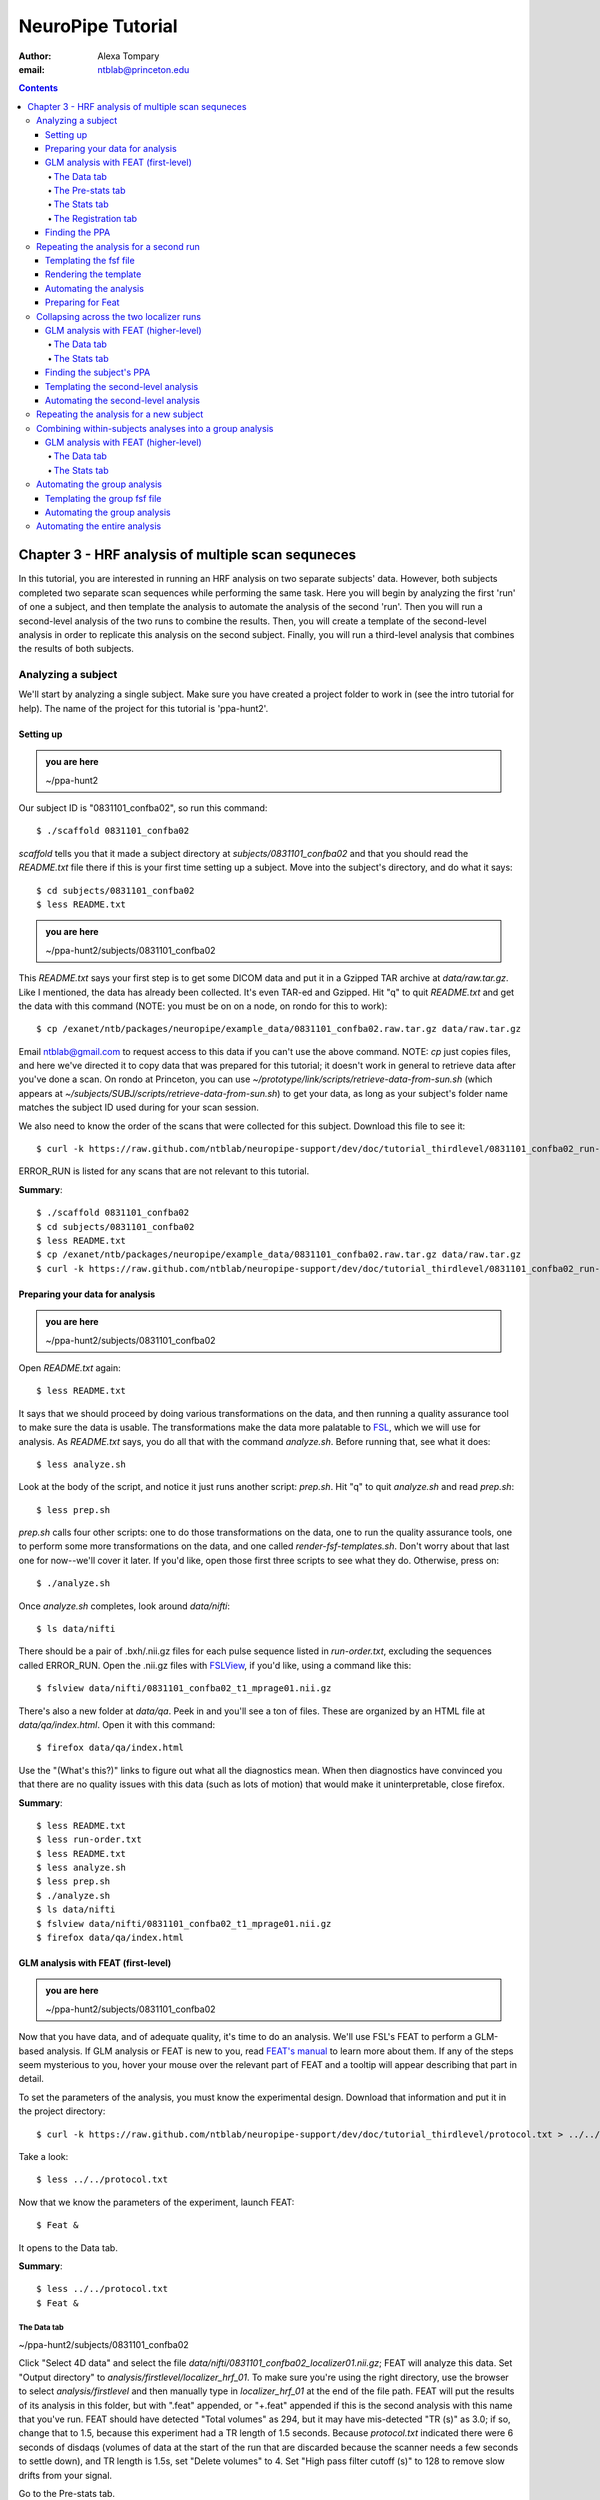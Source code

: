 ==================
NeuroPipe Tutorial
==================



:author: Alexa Tompary
:email: ntblab@princeton.edu



.. contents::



---------------------------------------------------
Chapter 3 - HRF analysis of multiple scan sequneces
---------------------------------------------------

In this tutorial, you are interested in running an HRF analysis on two separate subjects' data. However, both subjects completed two separate scan sequences while performing the same task. Here you will begin by analyzing the first 'run' of one a subject, and then template the analysis to automate the analysis of the second 'run'. Then you will run a second-level analysis of the two runs to combine the results. Then, you will create a template of the second-level analysis in order to replicate this analysis on the second subject. Finally, you will run a third-level analysis that combines the results of both subjects.


Analyzing a subject
===================

We'll start by analyzing a single subject. Make sure you have created a project folder to work in (see the intro tutorial for help). The name of the project for this tutorial is 'ppa-hunt2'.


Setting up
----------

.. admonition:: you are here

   ~/ppa-hunt2

Our subject ID is "0831101_confba02", so run this command::

 $ ./scaffold 0831101_confba02

*scaffold* tells you that it made a subject directory at *subjects/0831101_confba02* and that you should read the *README.txt* file there if this is your first time setting up a subject. Move into the subject's directory, and do what it says::

 $ cd subjects/0831101_confba02
 $ less README.txt

.. admonition:: you are here

   ~/ppa-hunt2/subjects/0831101_confba02

This *README.txt* says your first step is to get some DICOM data and put it in a Gzipped TAR archive at *data/raw.tar.gz*. Like I mentioned, the data has already been collected. It's even TAR-ed and Gzipped. Hit "q" to quit *README.txt* and get the data with this command (NOTE: you must be on on a node, on rondo for this to work)::

 $ cp /exanet/ntb/packages/neuropipe/example_data/0831101_confba02.raw.tar.gz data/raw.tar.gz

Email ntblab@gmail.com to request access to this data if you can't use the above command. NOTE: *cp* just copies files, and here we've directed it to copy data that was prepared for this tutorial; it doesn't work in general to retrieve data after you've done a scan. On rondo at Princeton, you can use *~/prototype/link/scripts/retrieve-data-from-sun.sh* (which appears at *~/subjects/SUBJ/scripts/retrieve-data-from-sun.sh*) to get your data, as long as your subject's folder name matches the subject ID used during for your scan session.

We also need to know the order of the scans that were collected for this subject. Download this file to see it::

 $ curl -k https://raw.github.com/ntblab/neuropipe-support/dev/doc/tutorial_thirdlevel/0831101_confba02_run-order.txt > run-order.txt
 
ERROR_RUN is listed for any scans that are not relevant to this tutorial.

**Summary**::

 $ ./scaffold 0831101_confba02
 $ cd subjects/0831101_confba02
 $ less README.txt
 $ cp /exanet/ntb/packages/neuropipe/example_data/0831101_confba02.raw.tar.gz data/raw.tar.gz
 $ curl -k https://raw.github.com/ntblab/neuropipe-support/dev/doc/tutorial_thirdlevel/0831101_confba02_run-order.txt > run-order.txt


Preparing your data for analysis
--------------------------------

.. admonition:: you are here

   ~/ppa-hunt2/subjects/0831101_confba02

Open *README.txt* again::

 $ less README.txt

It says that we should proceed by doing various transformations on the data, and then running a quality assurance tool to make sure the data is usable. The transformations make the data more palatable to FSL_, which we will use for analysis. As *README.txt* says, you do all that with the command *analyze.sh*. Before running that, see what it does::

 $ less analyze.sh

.. _FSL: http://www.fmrib.ox.ac.uk/fsl/

Look at the body of the script, and notice it just runs another script: *prep.sh*. Hit "q" to quit *analyze.sh* and read *prep.sh*::

 $ less prep.sh

*prep.sh* calls four other scripts: one to do those transformations on the data, one to run the quality assurance tools, one to perform some more transformations on the data, and one called *render-fsf-templates.sh*. Don't worry about that last one for now--we'll cover it later. If you'd like, open those first three scripts to see what they do. Otherwise, press on::

 $ ./analyze.sh

Once *analyze.sh* completes, look around *data/nifti*::

 $ ls data/nifti

There should be a pair of .bxh/.nii.gz files for each pulse sequence listed in *run-order.txt*, excluding the sequences called ERROR_RUN. Open the .nii.gz files with FSLView_, if you'd like, using a command like this::

 $ fslview data/nifti/0831101_confba02_t1_mprage01.nii.gz

.. _FSLView: http://www.fmrib.ox.ac.uk/fsl/fslview/index.html

There's also a new folder at *data/qa*. Peek in and you'll see a ton of files. These are organized by an HTML file at *data/qa/index.html*. Open it with this command::

$ firefox data/qa/index.html

Use the "(What's this?)" links to figure out what all the diagnostics mean. When then diagnostics have convinced you that there are no quality issues with this data (such as lots of motion) that would make it uninterpretable, close firefox.

**Summary**::

 $ less README.txt
 $ less run-order.txt
 $ less README.txt
 $ less analyze.sh
 $ less prep.sh
 $ ./analyze.sh
 $ ls data/nifti
 $ fslview data/nifti/0831101_confba02_t1_mprage01.nii.gz
 $ firefox data/qa/index.html

GLM analysis with FEAT (first-level)
------------------------------------

.. admonition:: you are here

   ~/ppa-hunt2/subjects/0831101_confba02

Now that you have data, and of adequate quality, it's time to do an analysis. We'll use FSL's FEAT to perform a GLM-based analysis. If GLM analysis or FEAT is new to you, read `FEAT's manual`_ to learn more about them. If any of the steps seem mysterious to you, hover your mouse over the relevant part of FEAT and a tooltip will appear describing that part in detail.

.. _FEAT's manual: http://www.fmrib.ox.ac.uk/fsl/feat5/index.html

To set the parameters of the analysis, you must know the experimental design. Download that information and put it in the project directory::

 $ curl -k https://raw.github.com/ntblab/neuropipe-support/dev/doc/tutorial_thirdlevel/protocol.txt > ../../protocol.txt

Take a look::

 $ less ../../protocol.txt

Now that we know the parameters of the experiment, launch FEAT::

 $ Feat &

It opens to the Data tab.

**Summary**::

 $ less ../../protocol.txt
 $ Feat &


The Data tab
''''''''''''

.. admonition:: you are here

~/ppa-hunt2/subjects/0831101_confba02

Click "Select 4D data" and select the file *data/nifti/0831101_confba02_localizer01.nii.gz*; FEAT will analyze this data. Set "Output directory" to *analysis/firstlevel/localizer_hrf_01*. To make sure you're using the right directory, use the browser to select *analysis/firstlevel* and then manually type in *localizer_hrf_01* at the end of the file path.  FEAT will put the results of its analysis in this folder, but with ".feat" appended, or "+.feat" appended if this is the second analysis with this name that you've run. FEAT should have detected "Total volumes" as 294, but it may have mis-detected "TR (s)" as 3.0; if so, change that to 1.5, because this experiment had a TR length of 1.5 seconds. Because *protocol.txt* indicated there were 6 seconds of disdaqs (volumes of data at the start of the run that are discarded because the scanner needs a few seconds to settle down), and TR length is 1.5s, set "Delete volumes" to 4. Set "High pass filter cutoff (s)" to 128 to remove slow drifts from your signal.

.. image:: https://github.com/ntblab/neuropipe-support/raw/dev/doc/tutorial_thirdlevel/feat-data.png

Go to the Pre-stats tab.


The Pre-stats tab
'''''''''''''''''

.. admonition:: you are here

   ~/ppa-hunt2/subjects/0831101_confba02

Change "Slice timing correction" to "Interleaved (0,2,4 ...", because slices were collected in this interleaved pattern. Leave the rest of the settings at their defaults.

.. image:: https://github.com/ntblab/neuropipe-support/raw/dev/doc/tutorial_thirdlevel/feat-pre-stats.png

Go to the Stats tab.


The Stats tab
'''''''''''''

.. admonition:: you are here

   ~/ppa-hunt2/subjects/0831101_confba02

Check "Add motion parameters to model"; this makes regressors from estimates of the subject's motion, which hopefully absorb variance in the signal due to transient motion. To account for the variance in the signal due to the experimental manipulation, we define regressors based on the design, as described in *protocol.txt*. *protocol.txt* says that blocks consisted of 12 trials, each 1.5s long, with 12s rest between blocks, and 6s rest at the start to let the scanner settle down. That 6s at the start was taken care of in the Data tab, so we have a design that looks like House, rest, Face, rest, House, rest, ...

We will specify this design using text files in FEAT's 3-column format: we make 1 text file per regressor, each with one line per period of time belonging to that regressor. Each line has 3 numbers, separated by whitespace. The first number indicates the onset time in seconds of the period. The second number indicates the duration of the period. The third number indicates the height of the regressor during the period; always set this to 1 unless you know what you're doing. See `FEAT's documentation`_ for more details.

.. _FEAT's documentation: http://www.fmrib.ox.ac.uk/fsl/feat5/detail.html#stats

These design files are provided for you. Make a directory to put them in, then download the files::

 $ mkdir design/run1
 $ curl -k https://raw.github.com/ntblab/neuropipe-support/dev/doc/tutorial_thirdlevel/0831101_confba02_house1.txt >design/run1/house.txt
 $ curl -k https://raw.github.com/ntblab/neuropipe-support/dev/doc/tutorial_thirdlevel/0831101_confba02_face1.txt >design/run1/face.txt

Examine each of these files and refer to *protocol.txt* as necessary::

 $ less design/run1/house.txt
 $ less design/run1/face.txt

When making these design files for your own projects, do not use a Windows machine or you will likely have `problems with line endings`_.

.. _`problems with line endings`: http://en.wikipedia.org/wiki/Newline#Common_problems

To use these files to specify the design, click the "Full model setup" button. Set "EV name" to "house". FSL calls regressors EV's, short for Explanatory Variables. Set "Basic shape" to "Custom (3 column format)" and select *design/run1/house.txt*. That file on its own describes a square wave; to account for the shape of the BOLD response, we convolve it with another function that models the hemodynamic response to a stimulus. Set "Convolution" to "Double-Gamma HRF". Now to set up the face regressor set "Number of original EVs" to 2 and click to tab 2.

Set EV name to "face". Set "Basic shape" to "Custom (3 column format)" and select *design/face.txt*. Change "Convolution" to "Double-Gamma HRF", like we did for the house regressor.

.. image:: https://github.com/ntblab/neuropipe-support/raw/dev/doc/tutorial_thirdlevel/feat-stats-ev2.png

Now go to the "Contrasts & F-tests" tab. Increase "Contrasts" to 4. There is now a matrix of number fields with a row for each contrast and a column for each EV. You specify a contrast as a linear combination of the parameter estimates on each regressor. We'll make one contrast to show the main effect of the face regressor, one to show the main effect of the house regressor, one to show where the house regressor is greater than the face regressor, and one to show where the face regressor is greater:

* Set the 1st row's title to "house", it's "EV1" value to 1, and it's "EV2" value to 0. 
* Set the 2nd row's title to "face", it's "EV1" value to 0, and it's "EV2" value to 1. 
* Set the 3rd row's title to "house>face", it's "EV1" value to 1, and it's "EV2" value to -1. 
* Set the 4th row's title to "face>house", it's "EV1" value to -1, and it's "EV2" value to 1.

.. image:: https://github.com/ntblab/neuropipe-support/raw/dev/doc/tutorial_thirdlevel/feat-stats-contrasts-and-f-tests.png

Close that window, and FEAT shows you a graph of your model. If it's different from the one below, check you followed the instructions correctly.

.. image:: https://github.com/ntblab/neuropipe-support/raw/dev/doc/tutorial_thirdlevel/feat-model-graph.png

Go to the Registration tab.

**Summary**::

$ mkdir design/run1
$ curl -k https://raw.github.com/ntblab/neuropipe-support/dev/doc/tutorial_thirdlevel/0831101_confba02_house1.txt > design/run1/house.txt
$ curl -k https://raw.github.com/ntblab/neuropipe-support/dev/doc/tutorial_thirdlevel/0831101_confba02_face1.txt > design/run1/face.txt
$ less design/run1/house.txt
$ less design/run1/face.txt


The Registration tab
''''''''''''''''''''

.. admonition:: you are here

   ~/ppa-hunt2/subjects/0831101_confba02

Different subjects have different shaped brains, and may have been in different positions in the scanner. To compare the data collected from different subjects, for each subject we compute the transformation that best moves and warps their data to match a standard brain, apply those transformations, then compare each subject in this "standard space". This Registration tab is where we set the parameters used to compute the transformation; we won't actually apply the transformation until we get to group analysis.

FEAT should already have a "Standard space" image selected; leave it with the default, but change the drop-down menu from "Normal search" to "Full search", and set the other menu to "12 DOF" or this subject's brain will be misregistered. Check "Initial structural image", and select the file *data/nifti/0831101_confba02_t1_flash01.nii.gz*. Keep the drop-down menu at "Normal search" and change the other menu to "6 DOF". Check "Main structural image", and select the file *data/nifti/0831101_confba02_t1_mprage01.nii.gz*. Make sure "Normal search" and "6 DOF" are set for the main structural image as well.

The subject's functional data is first registered to the initial structural image, then that is registered to the main structural image, which is then registered to the standard space image. All this indirection is necessary because registration can fail, and it's more likely to fail if you try to go directly from the functional data to standard space.

.. image:: https://github.com/ntblab/neuropipe-support/raw/dev/doc/tutorial_thirdlevel/feat-registration.png

That's it! Hit Go. A webpage should open in your browser showing FEAT's progress. Once it's done, this webpage provides a useful summary of the analysis you just ran with FEAT. After making sure that no errors occurred during the analysis, let's continue hunting the PPA.


Finding the PPA
---------------

.. admonition:: you are here

   ~/ppa-hunt2/subjects/0831101_confba02

Launch FSLView::

  $ fslview

Click File>Open... and select *analysis/firstlevel/localizer_hrf.feat/mean_func.nii.gz*; this is an image of the mean signal intensity at each voxel over the course of the run. We use it as a background to overlay a contrast image on. Click File>Add... *analysis/firstlevel/localizer_hrf.feat/stats/zstat3.nii.gz*. *zstat3.nii.gz* is an image of z-statistics for the house>face contrast being different from 0, so high intensity values in a voxel indicate that the house regressor caught much more of the variance in fMRI signal at that voxel than the face regressor. To find the PPA, we'll look for regions with really high values in *zstat3.nii.gz*. To include only these regions in the overlay, set the Min threshold at the top of FSLView to something like 8, then click around in the brain to see what regions had contrast z-stats at that threshold or above. Look for a bilateral pair of regions with zstat's at a high threshold, around the middle of the brain; that'll be the PPA.

Repeating the analysis for a second run
========================================

.. admonition:: you are here

   ~/ppa-hunt2/subjects/0831101_confba02
   
Now that you have analyzed one run of this subject's data, it's time to repeat the analysis on a second run. In many experiments, subjects will perform the same task in two identical runs so they have a bit of a break during the scanning session, or because different stimuli are counterbalanced across the scan session. The two runs can then be combined in a second-level analysis. This time around, we can do it more automatically. FEAT recorded all parameters of the analysis you just ran, in a file called *design.fsf* in its output directory, which was *analysis/firstlevel/localizer_hrf_01.feat/*. Our approach is to take that file, replace run-specific settings with placeholders, then for each new run, automatically substitute appropriate values for the placeholders, and run FEAT with the resulting file. 

Templating the fsf file
-----------------------

.. admonition:: you are here

   ~/ppa-hunt2/subjects/0831101_confba02

Start by copying the *design.fsf* file for the analysis we just ran to *fsf*, and give it a ".template" extension::

  $ cp analysis/firstlevel/localizer_hrf_01.feat/design.fsf fsf/localizer_hrf.fsf.template

We'll keep fsf files and their templates in this *fsf* folder. Now, open *fsf/localizer_hrf.fsf.template* in your favorite text editor. If you don't have a favorite, try this::

  $ nano fsf/localizer_hrf.fsf.template

Make the following replacements and save the file. Be sure to include the spaces after "<?=" and before "?>". ::
 
  #. on the line starting with "set fmri(outputdir)", replace all of the text inside the quotes with "<?= $OUTPUT_DIR ?>"
  #. on the line starting with "set fmri(regstandard) ", replace all of the text inside the quotes with "<?= $STANDARD_BRAIN ?>"
  #. on the line starting with "set feat_files(1)", replace all of the text inside the quotes with "<?= $DATA_FILE_PREFIX ?>"
  #. on the line starting with "set initial_highres_files(1) ", replace all of the text inside the quotes with "<?= $INITIAL_HIGHRES_FILE ?>"
  #. on the line starting with "set highres_files(1)", replace all of the text inside the quotes with "<?= $HIGHRES_FILE ?>"
  #. on the line starting with "set fmri(custom1)", replace all of the text inside the quotes with "<?= $EV1 ?>"
  #. on the line starting with "set fmri(custom2)", replace all of the text inside the quotes with "<?= $EV2 ?>"

Those bits you replaced with placeholders are the parameters that must change when analyzing a different run, a new subject, or using a different computer. After saving the file, copy it to the prototype so it's available for future subjects::

  $ cp fsf/localizer_hrf.fsf.template ../../prototype/copy/fsf/

Recall that the *prototype/copy* holds files that should initially be the same, but may need to vary between subjects. We put the fsf file there because it may need to be tweaked for future subjects - to fix registration problems, for instance.

**Summary**::

  $ cp analysis/firstlevel/localizer_hrf_01.feat/design.fsf fsf/localizer_hrf.fsf.template
  $ nano fsf/localizer_hrf.fsf.template
  $ cp fsf/localizer_hrf.fsf.template ../../prototype/copy/fsf/
 

Rendering the template
----------------------

.. admonition:: you are here

   ~/ppa-hunt2/subjects/0831101_confba02

Now, we have a template fsf file. To use that template, we need a script that fills it in, appropriately, for each run and for each subject. This filling-in process is called rendering, and a script that does most of the work is provided at *scripts/render-fsf-templates.sh*. Open that in your text editor::

$ nano scripts/render-fsf-templates.sh

It consists of a function called render_firstlevel, which we'll use to render the localizer template. Copy these lines as-is onto the end of that file, then save it::

  render_firstlevel $FSF_DIR/localizer_hrf.fsf.template \
                    $FIRSTLEVEL_DIR/localizer_hrf_01.feat \
                    $FSL_DIR/data/standard/MNI152_T1_2mm_brain \
                    $NIFTI_DIR/${SUBJ}_localizer01 \
                    $NIFTI_DIR/${SUBJ}_t1_flash01.nii.gz \
                    $NIFTI_DIR/${SUBJ}_t1_mprage01.nii.gz \
                    $DESIGN_DIR/run1/house.txt \
                    $DESIGN_DIR/run1/face.txt \
                    > $FSF_DIR/localizer_hrf_01.fsf

  render_firstlevel $FSF_DIR/localizer_hrf.fsf.template \
                    $FIRSTLEVEL_DIR/localizer_hrf_02.feat \
                    $FSL_DIR/data/standard/MNI152_T1_2mm_brain \
                    $NIFTI_DIR/${SUBJ}_localizer02 \
                    $NIFTI_DIR/${SUBJ}_t1_flash01.nii.gz \
                    $NIFTI_DIR/${SUBJ}_t1_mprage01.nii.gz \
                    $DESIGN_DIR/run2/house.txt \
                    $DESIGN_DIR/run2/face.txt \
                    > $FSF_DIR/localizer_hrf_02.fsf
                    
That hunk of code calls the function render_firstlevel, passing it the values to substitute for the template's placeholders. Each chunk of code will create a new design.fsf file, one for each localizer run. This will be useful when analyzing the next subject's data. The values in this script use a bunch of completely-uppercase variables, which are defined in *globals.sh*.  Examine *globals.sh*::

  $ less globals.sh

*scripts/convert-and-wrap-raw-data.sh* needs to know where to look for the subject's raw data, and where to put the converted and wrapped data. *scripts/qa-wrapped-data.sh* needs to know where that wrapped data was put. To avoid hardcoding that information into each script, those locations are defined as variables in *globals.sh*, which each script then loads. By building the call to render_firstlevel with those variables, we won't need to modify it for each subject, and if you ever change the structure of your subject directory, all you must do is modify *globals.sh* to reflect the changes.

**Summary**::

  $ nano scripts/render-fsf-templates.sh
  $ less globals.sh
  
Automating the analysis
-----------------------

.. admonition:: you are here

   ~/ppa-hunt2/subjects/0831101_confba02

As we saw earlier, *prep.sh* already calls *render-fsf-templates.sh*. *analyze.sh* calls *prep.sh*, so to automate the analysis, all that remains is running *feat* on the rendered fsf file from a script that's called by *analyze.sh*. We'll make a new script called *localizer.sh* for that purpose. Make the script with this command::

  $ nano scripts/localizer.sh

Then fill it with this text::

  #!/bin/bash
  source globals.sh
  feat $FSF_DIR/localizer_hrf_01.fsf
  feat $FSF_DIR/localizer_hrf_02.fsf
  
The first line says that this is a BASH script. The second line loads variables from *globals.sh*. The the last two lines call *feat*, which runs FEAT without the graphical interface. The argument passed to *feat* is the path to the fsf file for it to use. Notice that the path is specified with a variable "$FSF_DIR", which is defined in *globals.sh*.

To make this script available in future subject directories, copy it to the prototype::

 $ cp scripts/localizer.sh ../../prototype/link/scripts

Remember, *prototype/link* holds files that should be identical in each subject's directory. Any file in that directory will be linked into each new subject's directory: when a linked file is changed in one subject's directory (or in *prototype/link*), the change is immediately reflected in all other links to that file.

Now that we have a script for running the GLM analysis, we'll call it from *analyze.sh* so that one command does the entire analysis. Open *analyze.sh* in your text editor::

 $ nano analyze.sh

After the line that runs *prep.sh*, add this line::

 bash scripts/localizer.sh

*analyze.sh* is linked to *~/prototype/link/analyze.sh*, so the change you just made will be reflected in *analyze.sh* in all current and future subject directories. Now we can test that it works. First, remove the finished analysis folder::

 $ rm -rf analysis/firstlevel/*
 
 **Summary**::

  $ nano scripts/localizer.sh
  $ cp scripts/localizer.sh ../../prototype/link/scripts
  $ nano analyze.sh
  $ rm -rf analysis/firstlevel/*

Preparing for Feat
------------------

Before we start the analysis, we need the regressor files for house and face blocks for the second run, since the order of house and face blocks are different. These design files are provided for you. Make a directory to put them in, then download the files::

 $ mkdir design/run2
 $ curl -k https://raw.github.com/ntblab/neuropipe-support/dev/doc/tutorial_thirdlevel/0831101_confba02_house2.txt >design/run2/house.txt
 $ curl -k https://raw.github.com/ntblab/neuropipe-support/dev/doc/tutorial_thirdlevel/0831101_confba02_face2.txt >design/run2/face.txt

Then, run our newly updated analysis that deals with both localizer runs::

 $ ./analyze.sh

Feat should be churning away, and two webpages should open in your browser showing FEAT's progress. There should be one feat folder for each run in *analysis/firstlevel*.

**Summary**::

 $ mkdir design/run2
 $ curl -k https://raw.github.com/ntblab/neuropipe-support/dev/doc/tutorial_thirdlevel/0831101_confba02_house2.txt >design/run2/house.txt
 $ curl -k https://raw.github.com/ntblab/neuropipe-support/dev/doc/tutorial_thirdlevel/0831101_confba02_face2.txt >design/run2/face.txt
 $ ./analyze.sh

Collapsing across the two localizer runs
========================================

.. admonition:: you are here

   ~/ppa-hunt2/subjects/0831101_confba02

Now that we have completed Feat analyses for the two localizer runs, it's time to combine the results of the two runs. We'll use FEAT again to run what it calls a "higher-level analysis", which combines the information from those "first-level" analyses that we just did. The process will be very similar to that in `GLM analysis with FEAT (first-level)`_. When running first-level analyses, we stored FEAT folders, scripts, and fsf files in the subjects's *analysis/firstlevel* folder; now that we're doing analyses that combine runs, we'll store all of those under *analysis/secondlevel*.


GLM analysis with FEAT (higher-level)
-------------------------------------

.. admonition:: you are here

   ~/ppa-hunt2/subjects/0831101_confba02

Launch FEAT::

  $ Feat &


The Data tab
''''''''''''

Change the drop-down in the top left from "First-level analysis" to "Higher-level analysis". This will change the stuff you see below. Set "Number of inputs" to 2, because we're combining 2 run analyses, then click "Select FEAT directories". For the first directory, select *analysis/firstlevel/localizer_hrf_01.feat*, and for the second, select *analysis/firstlevel/localizer_hrf_02.feat*. Set the output directory to *analysis/secondlevel/localizer_hrf*.

Go to the Stats tab.

.. image:: https://github.com/ntblab/neuropipe-support/raw/dev/doc/tutorial_thirdlevel/secondlevel-feat-data.png


The Stats tab
'''''''''''''

Click "Model setup wizard", leave it on the default option of "single group average", and click "Process". That's it! Hit "Go" to run the analysis.

.. image:: https://github.com/ntblab/neuropipe-support/raw/dev/doc/tutorial_thirdlevel/secondlevel-feat-stats.png


Finding the subject's PPA
-----------------------

.. admonition:: you are here

   ~/ppa-hunt2/subjects/0831101_confba02

When the analysis finishes, open FSLview::

  $ fslview &

Click File>Open Standard and accept the default. Click File>Add, and select *~/ppa-hunt2/analysis/secondlevel/localizer_hrf.gfeat/cope4.feat/stats/zstat1.nii.gz*. 

**Summary**::

 $ Feat &
 $ fslview &
 
Templating the second-level analysis
------------------------------------

.. admonition:: you are here

   ~/ppa-hunt2/subjects/0831101_confba02
   
While we're here, we are also going to template the second-level analysis so we can have it ready for future subjects. This way we can do the entire analysis for a new subject in just a few commands. Start by copying the *design.fsf* file for the analysis we just ran to *fsf*, and give it a ".template" extension::

  $ cp analysis/secondlevel/localizer_hrf.gfeat/design.fsf fsf/localizer_hrf_secondlevel.fsf.template

Now, open *fsf/localizer_hrf_secondlevel.fsf.template*::

  $ nano fsf/localizer_hrf_secondlevel.fsf.template

When we made a template fsf file for the within-subject analyses, we didn't have to change the structure of the template, only replace single lines with placeholders. But to template a higher-level fsf file, we'll need to repeat whole sections of the fsf file for each input run going into the group analysis. To accomplish this, we'll use PHP_ to render the templates, and write loops_ for those sections of the template that need repeating for each subject. You won't need to know PHP to follow the steps below, but if you're curious about what we're doing, read that page on loops.

.. _PHP: http://en.wikipedia.org/wiki/PHP
.. _loops: http://www.php.net/manual/en/control-structures.for.php

Make the following replacements and save the file. Be sure to include the spaces after each "<?=" and before each "?>".::
 
  #. on the line starting with "set fmri(outputdir)", replace all of the text inside the quotes with "<?= $OUTPUT_DIR ?>"
  #. on the line starting with "set fmri(regstandard) ", copy or write down the text inside the quotes, then replace it with "<?= $STANDARD_BRAIN ?>"
  #. on the line starting with "set fmri(npts)", replace the number at the end of the line with "<?= count($runs) ?>"
  #. on the line starting with "set fmri(multiple)", replace the number at the end of the line with "<?= count($runs) ?>"

Those were the parts of the template that won't vary with the number of subjects; now we template the parts that will, using loops. 

Find the line that says "# 4D AVW data or FEAT directory (1)". Replace it and the next 4 lines with::

  <?php for ($i=0; $i < count($runs); $i++) { ?>
  # 4D AVW data or FEAT directory (<?= $i+1 ?>)
  set feat_files(<?= $i+1 ?>) "<?= $SUBJECTS_DIR ?>/analysis/firstlevel/<?= $runs[$i] ?>"

  <?php } ?>

Find the line that says "# Higher-level EV value for EV 1 and input 1". Replace it and the next 4 lines with::

  <?php for ($i=1; $i < count($runs)+1; $i++) { ?>
  # Higher-level EV value for EV 1 and input <?= $i ?> 

  set fmri(evg<?= $i ?>.1) 1

  <?php } ?>

Find the line that says "# Group membership for input 1". Replace it and the next 4 lines with::

  <?php for ($i=1; $i < count($runs)+1; $i++) { ?>
  # Group membership for input <?= $i ?> 

  set fmri(groupmem.<?= $i ?>) 1

  <?php } ?>

Save the file. Now, so that we have access to this file for future subjects, let's copy it to *prototype/copy*::

  $ cp fsf/localizer_hrf_secondlevel.fsf ../../prototype/copy/fsf/

**Summary**::

  $ cp analysis/secondlevel/localizer_hrf.gfeat/design.fsf fsf/localizer_hrf_secondlevel.fsf.template
  $ nano fsf/localizer_hrf_secondlevel.fsf.template
  $ cp fsf/localizer_hrf_secondlevel.fsf.template ../../prototype/copy/fsf/

Automating the second-level analysis
------------------------------------

.. admonition:: you are here

   ~/ppa-hunt2/subjects/0831101_confba02

Now that we have a template for the second-level localizer analysis fsf file, all that's left is to render it and run FEAT on the rendered fsf file. Open up the *localizer.sh* script we made earlier with your text editor::

  $ nano scripts/localizer.sh

.. admonition:: you are here

   ~/ppa-hunt2/subjects/0831101_confba02

Copy these lines into localizer.sh at the end::
  
	# Wait for two first-level analyses to finish
	scripts/wait-for-feat.sh $FIRSTLEVEL_DIR/localizer_hrf_01.feat
	scripts/wait-for-feat.sh $FIRSTLEVEL_DIR/localizer_hrf_02.feat
	
	STANDARD_BRAIN=/usr/share/fsl/data/standard/MNI152_T1_2mm_brain.nii.gz
	
	pushd $SUBJECT_DIR > /dev/null
	subj_dir=$(pwd)
	
	# This function defines variables needed to render higher-level fsf templates.
	function define_vars {
	 output_dir=$1
	
	 echo "
	 <?php
	 \$OUTPUT_DIR = '$output_dir';
	 \$STANDARD_BRAIN = '$STANDARD_BRAIN';
	 \$SUBJECTS_DIR = '$subj_dir';
	 "
	
	 echo '$runs = array();'
	 for runs in `ls $FIRSTLEVEL_DIR/`; do
	   echo "array_push(\$runs, '$runs');";
	 done
	
	 echo "
	 ?>
	 "
	}
	
	# Form a complete template by prepending variable definitions to the template,
	# then render it with PHP and run FEAT on the rendered fsf file.
	fsf_template=$subj_dir/$FSF_DIR/localizer_hrf_secondlevel.fsf.template
	fsf_file=$subj_dir/$FSF_DIR/localizer_hrf_secondlevel.fsf
	output_dir=$subj_dir/analysis/secondlevel/localizer_hrf.gfeat
	define_vars $output_dir | cat - "$fsf_template" | php > "$fsf_file"
	feat "$fsf_file"
	
	cp -R $FIRSTLEVEL_DIR/localizer_hrf_01.feat/reg analysis/secondlevel/localizer_hrf.gfeat
	
	popd > /dev/null  # return to whatever directory this script was run from


If the text following "STANDARD_BRAIN=" differs from what you copied out of the fsf file in the previous section, replace it with that text you copied.

Save and close the script, then run it to test that everything works::

  $ bash scripts/localizer.sh

A webpage should open in your browser showing FEAT's progress. Because we manually ran this analysis and put its output into *analysis/secondlevel/localizer_hrf.gfeat*, FEAT should have created a new directory at *analysis/secondlevel/localizer_hrf+.gfeat*, and should be showing you the analysis running in that directory.

**Summary**::

  $ nano scripts/localizer.sh
  $ bash scripts/localizer.sh

 
Repeating the analysis for a new subject
======================================== 

.. admonition:: you are here

   ~/ppa-hunt2/subjects/0831101_confba02

Congratulations on analyzing your first subject with NeuroPipe! Now, we'll do it again, but much of the work has already been done. First, move back into the project directory::

 $ cd ../../
 
Now, scaffold a new subject. This subject is 0831102_confba02::

 $ ./scaffold 0831102_confba02

Then, move into that subject's directory::

 $ cd subjects/0831102_confba02
 
This subject's run-order file looks a bit different, so in this case putting a template in *prototype/copy* isn't helpful. The file has been made for you already::

  $ curl -k https://raw.github.com/ntblab/neuropipe-support/dev/doc/tutorial_thirdlevel/0831102_confba02_run-order.txt > run-order.txt

This subject's stimuli order was slightly different. Instead of beginning with face images, their first set of stimuli were house images. They therefore have different face and house regressor files. They're provided for you already::

  $ mkdir design/run1
  $ mkdir design/run2
  $ curl -k https://raw.github.com/ntblab/neuropipe-support/dev/doc/tutorial_thirdlevel/0831102_confba02_house1.txt > design/run1/house.txt
  $ curl -k https://raw.github.com/ntblab/neuropipe-support/dev/doc/tutorial_thirdlevel/0831102_confba02_face1.txt > design/run1/face.txt
  $ curl -k https://raw.github.com/ntblab/neuropipe-support/dev/doc/tutorial_thirdlevel/0831102_confba02_house2.txt > design/run2/house.txt
  $ curl -k https://raw.github.com/ntblab/neuropipe-support/dev/doc/tutorial_thirdlevel/0831102_confba02_face2.txt > design/run2/face.txt

We already made a template for the localizer run that works for different subjects, edited scripts/render-fsf-templates.sh to make a unique design file for each run, and created localizer.sh to run the two Feat analyses. Because we already copied these files into *~/protoype*, these changes will be present in the new subject's directory. All that's left is to collect the data and then run the analysis! First, get the subject's data (NOTE: you must be on rondo for this to work)::

  $ cp /exanet/ntb/packages/neuropipe/example_data/0831102_confba02.raw.tar.gz data/raw.tar.gz

As before, it will prompt you to enter a password; email ntblab@princeton.edu to request access to this data.

Now, analyze it::

  $ ./analyze.sh

FEAT should be churning away on the new data. Take some time to look over the QA for the new data, and check out the results of the Feat analyses.

**Summary**::
 
  $ cd ../../
  $ ./scaffold 0831102_confba02
  $ cd subjects/0831102_confba02
  $ mkdir design/run1
  $ mkdir design/run2
  $ curl -k https://raw.github.com/ntblab/neuropipe-support/dev/doc/tutorial_thirdlevel/0831102_confba02_house1.txt > design/run1/house.txt
  $ curl -k https://raw.github.com/ntblab/neuropipe-support/dev/doc/tutorial_thirdlevel/0831102_confba02_face1.txt > design/run1/face.txt
  $ curl -k https://raw.github.com/ntblab/neuropipe-support/dev/doc/tutorial_thirdlevel/0831102_confba02_house2.txt > design/run2/house.txt
  $ curl -k https://raw.github.com/ntblab/neuropipe-support/dev/doc/tutorial_thirdlevel/0831102_confba02_face2.txt > design/run2/face.txt
  $ scripts/render-fsf-templates.sh
  $ ls fsf
  $ cp /exanet/ntb/packages/neuropipe/example_data/0831102_confba02.raw.tar.gz data/raw.tar.gz
  $ ./analyze.sh


Combining within-subjects analyses into a group analysis
========================================================

.. admonition:: you are here

   ~/ppa-hunt2/subjects/0831101_confba02

Now that we've found the PPAs for two subjects individually, it's time to perform a group analysis to learn how reliable the PPA location is across these subjects. We'll use FEAT again to run what it calls a "higher-level analysis", which takes the information from those "first-level" analyses that we just did. The process will be very similar to that in `GLM analysis with FEAT (first-level)`_. When running within-subjects analyses, we stored FEAT folders, scripts, and fsf files in the subjects's folders; now that we're doing group analyses, we'll store all of those under *~/group*.


GLM analysis with FEAT (higher-level)
-------------------------------------

Move up to the root project folder, then to the group folder::

  $ cd ../../
  $ cd group

.. admonition:: you are here

   ~/ppa-hunt2/group

Launch FEAT::

  $ Feat &


The Data tab
''''''''''''

Change the drop-down in the top left from "First-level analysis" to "Higher-level analysis". This will change the stuff you see below. Set "Number of inputs" to 2, because we're combining 2 within-subjects analyses, then click "Select FEAT directories". Let's say we're interested in the house>scene contrast. Then, for the first directory, select *~/ppa-hunt2/subjects/0831101_confba02/analysis/secondlevel/localizer_hrf.gfeat/cope3.feat*, and for the second, select *~/ppa-hunt2/subjects/0831102_confba02/analysis/secondlevel/localizer_hrf.gfeat/cope3.feat*. Set the output directory to *~/ppa-hunt2/group/analysis/localizer_hrf*.

Go to the Stats tab.

.. image:: https://github.com/ntblab/neuropipe-support/raw/dev/doc/tutorial_thirdlevel/group-feat-data.png


The Stats tab
'''''''''''''

Click "Model setup wizard", leave it on the default option of "single group average", and click "Process". That's it! Hit "Go" to run the analysis.

.. image:: https://github.com/ntblab/neuropipe-support/raw/dev/doc/tutorial_thirdlevel/group-feat-stats.png

When the analysis is finished, check the logs to make sure everything looks normal -- for example, that the two subjects' brains were registered correctly to standard space.

Automating the group analysis
=============================

To automate the group analysis to work without additional effort when new subjects are added, we follow the same sort of procedure we did for within-subjects analyses: take the fsf file created when we manually ran FEAT, turn it into a template, write a script to render that template appropriately, then write a script to run FEAT on the rendered fsf file.


Templating the group fsf file
-----------------------------

.. admonition:: you are here

   ~/ppa-hunt2/

Just like when we ran a second-level analysis on two localizer runs for each subject, to template a higher-level fsf file, we'll need to repeat whole sections of the fsf file for each input going into the group analysis. In this case, each input is a subject instead of a run. Like before, we'll use PHP_ to render the templates, and write loops_ for those sections of the template that need repeating for each subject.

Start by copying the *design.fsf* file for the group analysis we just ran to *~/group/fsf*, and give it a ".template" extension::

  $ cp group/analysis/localizer_hrf.gfeat/design.fsf fsf/localizer_hrf_thirdlevel.fsf.template

Now, open *fsf/localizer_hrf_thirdlevel.fsf.template* in your favorite text editor::

  $ nano fsf/localizer_hrf_thirdlevel.fsf.template

Make the following replacements and save the file. Be sure to include the spaces after each "<?=" and before each "?>". ::
 
  #. on the line starting with "set fmri(outputdir)", replace all of the text inside the quotes with "<?= $OUTPUT_DIR ?>"
  #. on the line starting with "set fmri(regstandard) ", copy or write down the text inside the quotes, then replace it with "<?= $STANDARD_BRAIN ?>"
  #. on the line starting with "set fmri(npts)", replace the number at the end of the line with "<?= count($subjects) ?>"
  #. on the line starting with "set fmri(multiple)", replace the number at the end of the line with "<?= count($subjects) ?>"

Those were the parts of the template that won't vary with the number of subjects; now we template the parts that will, using loops. 

Find the line that says "# 4D AVW data or FEAT directory (1)". Replace it and the next 4 lines with::

  <?php for ($i=0; $i < count($subjects); $i++) { ?>
  # 4D AVW data or FEAT directory (<?= $i+1 ?>)
  set feat_files(<?= $i+1 ?>) "<?= $SUBJECTS_DIR ?>/<?= $subjects[$i] ?>/analysis/secondlevel/localizer_hrf.gfeat"

  <?php } ?>

Find the line that says "# Higher-level EV value for EV 1 and input 1". Replace it and the next 4 lines with::

  <?php for ($i=1; $i < count($subjects)+1; $i++) { ?>
  # Higher-level EV value for EV 1 and input <?= $i ?>
  
  set fmri(evg<?= $i ?>.1) 1

  <?php } ?>

Find the line that says "# Group membership for input 1". Replace it and the next 4 lines with::

  <?php for ($i=1; $i < count($subjects)+1; $i++) { ?>
  # Group membership for input <?= $i ?> 
  
  set fmri(groupmem.<?= $i ?>) 1

  <?php } ?>

Save the file.

**Summary**::

  $ cp analysis/localizer_hrf.gfeat/design.fsf fsf/localizer_hrf_thirdlevel.fsf.template
  $ nano fsf/localizer_hrf_thirdlevel.fsf.template 

Automating the group analysis
-----------------------------

.. admonition:: you are here

   ~/ppa-hunt2

Now that we have a template for the group localizer analysis fsf file, all that's left is to render it and run FEAT on the rendered fsf file. Make a file in *scripts* called *group-localizer.sh* with your text editor::

  $ nano scripts/group-localizer.sh

Copy these lines into *scripts/group-localizer.sh*::

  #!/bin/bash

  source globals.sh  # load project-wide settings

  STANDARD_BRAIN=/usr/share/fsl/data/standard/MNI152_T1_2mm_brain.nii.gz
  
  # This function defines variables needed to render higher-level fsf templates.
  function define_vars {
    output_dir=$1

    echo "
    <?php
    \$OUTPUT_DIR = '$output_dir';
    \$STANDARD_BRAIN = '$STANDARD_BRAIN';
    \$SUBJECTS_DIR = '$PROJECT_DIR/$SUBJECTS_DIR';
    "

    echo '$subjects = array();'
    for subj in $ALL_SUBJECTS; do
      echo "array_push(\$subjects, '$subj');";
    done

    echo "
    ?>
    "
  }

  # Form a complete template by prepending variable definitions to the template,
  # then render it with PHP and run FEAT on the rendered fsf file.
  fsf_template=$PROJECT_DIR/fsf/localizer_hrf_thirdlevel.fsf.template
  fsf_file=$PROJECT_DIR/fsf/localizer_hrf_thirdlevel.fsf
  output_dir=$PROJECT_DIR/$GROUP_DIR/analysis/localizer_hrf.gfeat
  define_vars $output_dir | cat - "$fsf_template" | php > "$fsf_file"
  feat "$fsf_file"

If the text following "STANDARD_BRAIN=" differs from what you copied out of the fsf file in the previous section, replace it with that text you copied.

Save and close the script, then run it to test that everything works::

  $ bash scripts/group-localizer.sh

A webpage should open in your browser showing FEAT's progress. Because we manually ran this analysis and put its output into *~/ppa-hunt2/group/analysis/localizer_hrf.gfeat*, FEAT should have created a new directory at *~/ppa-hunt2/group/analysis/localizer_hrf+.gfeat*, and be showing you the analysis running in that directory.

**Summary**::

  $ nano scripts/group-localizer.sh
  $ scripts/group-localizer.sh


Automating the entire analysis
==============================

.. admonition:: you are here

   ~/ppa-hunt2

Our goal was to run the entire analysis with a single command, to make it easy to reproduce. We're close. Open *analyze.sh* in your text editor::

  $ nano analyze-group.sh

You see that this script loads settings by sourcing *globals.sh*, runs each subject's individual analysis, then has a space for us to run scripts to do our group analysis. After the comment marking where to run group analyses, add this line::

  bash scripts/group-localizer.sh

Save and exit. That's it! To test this out, first delete any pre-existing subject and group analyses::

  $ rm -rf subjects/*/analysis/firstlevel/*
  $ rm -rf subjects/*/analysis/secondlevel/*
  $ rm -rf group/analysis/*

Now run the whole analysis::

  $ ./analyze-group.sh

**Summary**::

  $ nano analyze.sh
  $ rm -rf subjects/*/analysis/firstlevel/*
  $ rm -rf subjects/*/analysis/secondlevel/*
  $ rm -rf group/analysis/*
  $ ./analyze-group.sh
